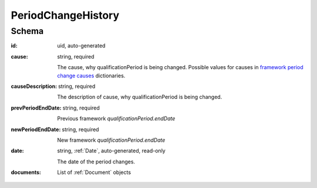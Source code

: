 .. _PeriodChangeHistory:

PeriodChangeHistory
====================

Schema
------

:id:
    uid, auto-generated

:cause:
    string, required

    The cause, why qualificationPeriod is being changed.
    Possible values for causes in `framework period change causes <https://prozorroukr.github.io/standards/codelists/framework/framework_period_change_causes.json>`_ dictionaries.

:causeDescription:
    string, required

    The description of cause, why qualificationPeriod is being changed.

:prevPeriodEndDate:
    string, required

    Previous framework `qualificationPeriod.endDate`

:newPeriodEndDate:
    string, required

    New framework `qualificationPeriod.endDate`

:date:
    string, :ref:`Date`, auto-generated, read-only

    The date of the period changes.

:documents:
    List of :ref:`Document` objects
